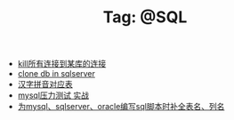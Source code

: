 # -*- coding:utf-8 -*-

#+TITLE: Tag: @SQL

#+LANGUAGE:  zh
   + [[file:../sqlserver/sqlserver-kill-all-connection.org][kill所有连接到某库的连接]]
   + [[file:../sqlserver/clonedb.org][clone db in sqlserver ]]
   + [[file:../oracle/hanzi_pinyin.org][汉字拼音对应表]]
   + [[file:../mysql/benchmark_demo.org][mysql压力测试 实战]]
   + [[file:../emacs/sqlparser.org][为mysql、sqlserver、oracle编写sql脚本时补全表名、列名]]
